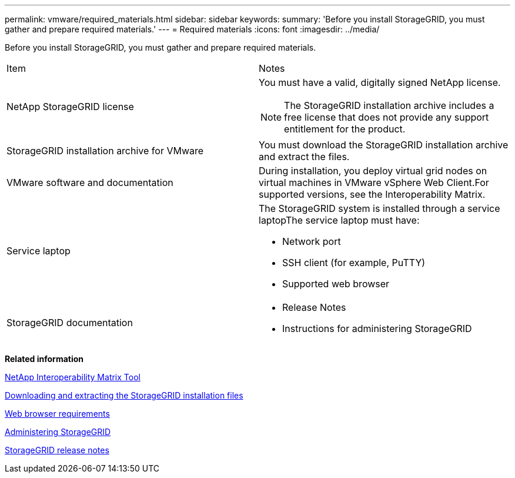---
permalink: vmware/required_materials.html
sidebar: sidebar
keywords: 
summary: 'Before you install StorageGRID, you must gather and prepare required materials.'
---
= Required materials
:icons: font
:imagesdir: ../media/

[.lead]
Before you install StorageGRID, you must gather and prepare required materials.

|===
| Item| Notes
a|
NetApp StorageGRID license
a|
You must have a valid, digitally signed NetApp license.

NOTE: The StorageGRID installation archive includes a free license that does not provide any support entitlement for the product.

a|
StorageGRID installation archive for VMware

a|
You must download the StorageGRID installation archive and extract the files.

a|
VMware software and documentation
a|
During installation, you deploy virtual grid nodes on virtual machines in VMware vSphere Web Client.For supported versions, see the Interoperability Matrix.

a|
Service laptop
a|
The StorageGRID system is installed through a service laptopThe service laptop must have:

* Network port
* SSH client (for example, PuTTY)
* Supported web browser

a|
StorageGRID documentation
a|

* Release Notes
* Instructions for administering StorageGRID

|===
*Related information*

https://mysupport.netapp.com/matrix[NetApp Interoperability Matrix Tool]

xref:downloading_and_extracting_storagegrid_installation_files.adoc[Downloading and extracting the StorageGRID installation files]

xref:web_browser_requirements.adoc[Web browser requirements]

http://docs.netapp.com/sgws-115/topic/com.netapp.doc.sg-admin/home.html[Administering StorageGRID]

http://docs.netapp.com/sgws-115/topic/com.netapp.doc.sg-rn/home.html[StorageGRID release notes]
